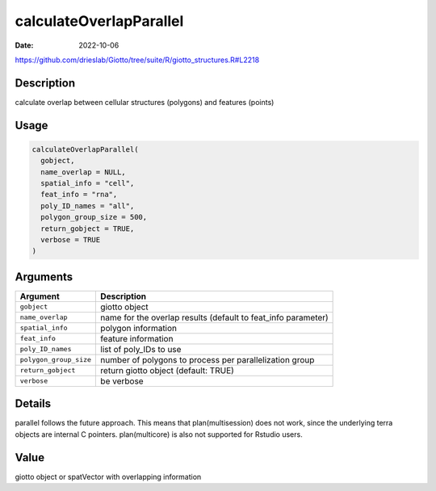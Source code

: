 ========================
calculateOverlapParallel
========================

:Date: 2022-10-06

https://github.com/drieslab/Giotto/tree/suite/R/giotto_structures.R#L2218


Description
===========

calculate overlap between cellular structures (polygons) and features
(points)

Usage
=====

.. code:: r

   calculateOverlapParallel(
     gobject,
     name_overlap = NULL,
     spatial_info = "cell",
     feat_info = "rna",
     poly_ID_names = "all",
     polygon_group_size = 500,
     return_gobject = TRUE,
     verbose = TRUE
   )

Arguments
=========

+-------------------------------+--------------------------------------+
| Argument                      | Description                          |
+===============================+======================================+
| ``gobject``                   | giotto object                        |
+-------------------------------+--------------------------------------+
| ``name_overlap``              | name for the overlap results         |
|                               | (default to feat_info parameter)     |
+-------------------------------+--------------------------------------+
| ``spatial_info``              | polygon information                  |
+-------------------------------+--------------------------------------+
| ``feat_info``                 | feature information                  |
+-------------------------------+--------------------------------------+
| ``poly_ID_names``             | list of poly_IDs to use              |
+-------------------------------+--------------------------------------+
| ``polygon_group_size``        | number of polygons to process per    |
|                               | parallelization group                |
+-------------------------------+--------------------------------------+
| ``return_gobject``            | return giotto object (default: TRUE) |
+-------------------------------+--------------------------------------+
| ``verbose``                   | be verbose                           |
+-------------------------------+--------------------------------------+

Details
=======

parallel follows the future approach. This means that plan(multisession)
does not work, since the underlying terra objects are internal C
pointers. plan(multicore) is also not supported for Rstudio users.

Value
=====

giotto object or spatVector with overlapping information
